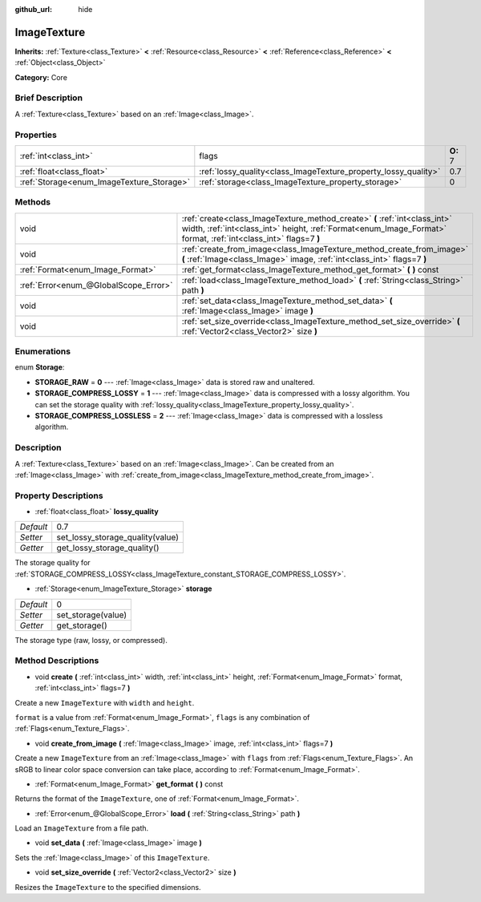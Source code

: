 :github_url: hide

.. Generated automatically by doc/tools/makerst.py in Godot's source tree.
.. DO NOT EDIT THIS FILE, but the ImageTexture.xml source instead.
.. The source is found in doc/classes or modules/<name>/doc_classes.

.. _class_ImageTexture:

ImageTexture
============

**Inherits:** :ref:`Texture<class_Texture>` **<** :ref:`Resource<class_Resource>` **<** :ref:`Reference<class_Reference>` **<** :ref:`Object<class_Object>`

**Category:** Core

Brief Description
-----------------

A :ref:`Texture<class_Texture>` based on an :ref:`Image<class_Image>`.

Properties
----------

+-------------------------------------------+-----------------------------------------------------------------+----------+
| :ref:`int<class_int>`                     | flags                                                           | **O:** 7 |
+-------------------------------------------+-----------------------------------------------------------------+----------+
| :ref:`float<class_float>`                 | :ref:`lossy_quality<class_ImageTexture_property_lossy_quality>` | 0.7      |
+-------------------------------------------+-----------------------------------------------------------------+----------+
| :ref:`Storage<enum_ImageTexture_Storage>` | :ref:`storage<class_ImageTexture_property_storage>`             | 0        |
+-------------------------------------------+-----------------------------------------------------------------+----------+

Methods
-------

+---------------------------------------+-----------------------------------------------------------------------------------------------------------------------------------------------------------------------------------------------+
| void                                  | :ref:`create<class_ImageTexture_method_create>` **(** :ref:`int<class_int>` width, :ref:`int<class_int>` height, :ref:`Format<enum_Image_Format>` format, :ref:`int<class_int>` flags=7 **)** |
+---------------------------------------+-----------------------------------------------------------------------------------------------------------------------------------------------------------------------------------------------+
| void                                  | :ref:`create_from_image<class_ImageTexture_method_create_from_image>` **(** :ref:`Image<class_Image>` image, :ref:`int<class_int>` flags=7 **)**                                              |
+---------------------------------------+-----------------------------------------------------------------------------------------------------------------------------------------------------------------------------------------------+
| :ref:`Format<enum_Image_Format>`      | :ref:`get_format<class_ImageTexture_method_get_format>` **(** **)** const                                                                                                                     |
+---------------------------------------+-----------------------------------------------------------------------------------------------------------------------------------------------------------------------------------------------+
| :ref:`Error<enum_@GlobalScope_Error>` | :ref:`load<class_ImageTexture_method_load>` **(** :ref:`String<class_String>` path **)**                                                                                                      |
+---------------------------------------+-----------------------------------------------------------------------------------------------------------------------------------------------------------------------------------------------+
| void                                  | :ref:`set_data<class_ImageTexture_method_set_data>` **(** :ref:`Image<class_Image>` image **)**                                                                                               |
+---------------------------------------+-----------------------------------------------------------------------------------------------------------------------------------------------------------------------------------------------+
| void                                  | :ref:`set_size_override<class_ImageTexture_method_set_size_override>` **(** :ref:`Vector2<class_Vector2>` size **)**                                                                          |
+---------------------------------------+-----------------------------------------------------------------------------------------------------------------------------------------------------------------------------------------------+

Enumerations
------------

.. _enum_ImageTexture_Storage:

.. _class_ImageTexture_constant_STORAGE_RAW:

.. _class_ImageTexture_constant_STORAGE_COMPRESS_LOSSY:

.. _class_ImageTexture_constant_STORAGE_COMPRESS_LOSSLESS:

enum **Storage**:

- **STORAGE_RAW** = **0** --- :ref:`Image<class_Image>` data is stored raw and unaltered.

- **STORAGE_COMPRESS_LOSSY** = **1** --- :ref:`Image<class_Image>` data is compressed with a lossy algorithm. You can set the storage quality with :ref:`lossy_quality<class_ImageTexture_property_lossy_quality>`.

- **STORAGE_COMPRESS_LOSSLESS** = **2** --- :ref:`Image<class_Image>` data is compressed with a lossless algorithm.

Description
-----------

A :ref:`Texture<class_Texture>` based on an :ref:`Image<class_Image>`. Can be created from an :ref:`Image<class_Image>` with :ref:`create_from_image<class_ImageTexture_method_create_from_image>`.

Property Descriptions
---------------------

.. _class_ImageTexture_property_lossy_quality:

- :ref:`float<class_float>` **lossy_quality**

+-----------+----------------------------------+
| *Default* | 0.7                              |
+-----------+----------------------------------+
| *Setter*  | set_lossy_storage_quality(value) |
+-----------+----------------------------------+
| *Getter*  | get_lossy_storage_quality()      |
+-----------+----------------------------------+

The storage quality for :ref:`STORAGE_COMPRESS_LOSSY<class_ImageTexture_constant_STORAGE_COMPRESS_LOSSY>`.

.. _class_ImageTexture_property_storage:

- :ref:`Storage<enum_ImageTexture_Storage>` **storage**

+-----------+--------------------+
| *Default* | 0                  |
+-----------+--------------------+
| *Setter*  | set_storage(value) |
+-----------+--------------------+
| *Getter*  | get_storage()      |
+-----------+--------------------+

The storage type (raw, lossy, or compressed).

Method Descriptions
-------------------

.. _class_ImageTexture_method_create:

- void **create** **(** :ref:`int<class_int>` width, :ref:`int<class_int>` height, :ref:`Format<enum_Image_Format>` format, :ref:`int<class_int>` flags=7 **)**

Create a new ``ImageTexture`` with ``width`` and ``height``.

``format`` is a value from :ref:`Format<enum_Image_Format>`, ``flags`` is any combination of :ref:`Flags<enum_Texture_Flags>`.

.. _class_ImageTexture_method_create_from_image:

- void **create_from_image** **(** :ref:`Image<class_Image>` image, :ref:`int<class_int>` flags=7 **)**

Create a new ``ImageTexture`` from an :ref:`Image<class_Image>` with ``flags`` from :ref:`Flags<enum_Texture_Flags>`. An sRGB to linear color space conversion can take place, according to :ref:`Format<enum_Image_Format>`.

.. _class_ImageTexture_method_get_format:

- :ref:`Format<enum_Image_Format>` **get_format** **(** **)** const

Returns the format of the ``ImageTexture``, one of :ref:`Format<enum_Image_Format>`.

.. _class_ImageTexture_method_load:

- :ref:`Error<enum_@GlobalScope_Error>` **load** **(** :ref:`String<class_String>` path **)**

Load an ``ImageTexture`` from a file path.

.. _class_ImageTexture_method_set_data:

- void **set_data** **(** :ref:`Image<class_Image>` image **)**

Sets the :ref:`Image<class_Image>` of this ``ImageTexture``.

.. _class_ImageTexture_method_set_size_override:

- void **set_size_override** **(** :ref:`Vector2<class_Vector2>` size **)**

Resizes the ``ImageTexture`` to the specified dimensions.

